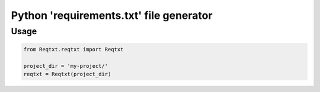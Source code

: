 ========================================
Python 'requirements.txt' file generator
========================================

Usage
=====

.. code-block:: python

    from Reqtxt.reqtxt import Reqtxt

    project_dir = 'my-project/'
    reqtxt = Reqtxt(project_dir)
